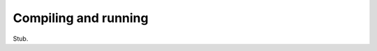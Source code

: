 .. _compiling-and-running:


=====================
Compiling and running
=====================

Stub.